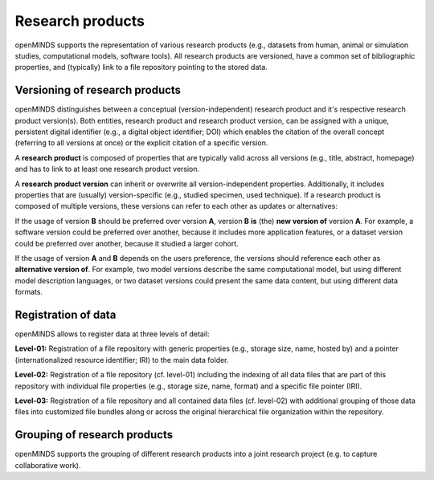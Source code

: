 #################
Research products
#################

openMINDS supports the representation of various research products (e.g., datasets from human, animal or simulation studies, computational models, software tools). All research products are versioned, have a common set of bibliographic properties, and (typically) link to a file repository pointing to the stored data.

Versioning of research products 
###############################

openMINDS distinguishes between a conceptual (version-independent) research product and it's respective research product version(s). Both entities, research product and research product version, can be assigned with a unique, persistent digital identifier (e.g., a digital object identifier; DOI) which enables the citation of the overall concept (referring to all versions at once) or the explicit citation of a specific version.  

A **research product** is composed of properties that are typically valid across all versions (e.g., title, abstract, homepage) and has to link to at least one research product version.  

A **research product version** can inherit or overwrite all version-independent properties. Additionally, it includes properties that are (usually) version-specific (e.g., studied specimen, used technique). If a research product is composed of multiple versions, these versions can refer to each other as updates or alternatives:

If the usage of version **B** should be preferred over version **A**, version **B** **is** (the) **new version of** version **A**. For example, a software version could be preferred over another, because it includes more application features, or a dataset version could be preferred over another, because it studied a larger cohort.

If the usage of version **A** and **B** depends on the users preference, the versions should reference each other as **alternative version of**. For example, two model versions describe the same computational model, but using different model description languages, or two dataset versions could present the same data content, but using different data formats. 

Registration of data
####################

openMINDS allows to register data at three levels of detail: 

**Level-01:** Registration of a file repository with generic properties (e.g., storage size, name, hosted by) and a pointer (internationalized resource identifier; IRI) to the main data folder.    

**Level-02:** Registration of a file repository (cf. level-01) including the indexing of all data files that are part of this repository with individual file properties (e.g., storage size, name, format) and a specific file pointer (IRI).  

**Level-03:** Registration of a file repository and all contained data files (cf. level-02) with additional grouping of those data files into customized file bundles along or across the original hierarchical file organization within the repository. 

Grouping of research products
#############################

openMINDS supports the grouping of different research products into a joint research project (e.g. to capture collaborative work).  
